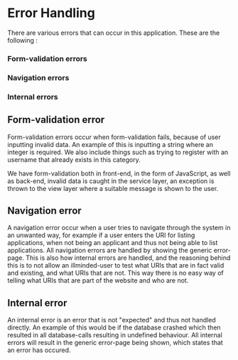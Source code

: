 * Error Handling

There are various errors that can occur in this application. These are the following :

*** Form-validation errors
*** Navigation errors
*** Internal errors

** Form-validation error

Form-validation errors occur when form-validation fails, because of user inputting invalid data. An example of this is inputting a string where an integer is required. We also include things such as trying
to register with an username that already exists in this category.

We have form-validation both in front-end, in the form of JavaScript, as well as back-end, invalid data is caught in the service layer, an exception is thrown to the view layer where a suitable message is
shown to the user. 

** Navigation error

A navigation error occur when a user tries to navigate through the system in an unwanted way, for example if a user enters the URI for listing applications, when not being an applicant and thus not being able
to list applications. All navigation errors are handled by showing the generic error-page. This is also how internal errors are handled, and the reasoning behind this is to not allow an illminded-user to test
what URIs that are in fact valid and existing, and what URIs that are not. This way there is no easy way of telling what URIs that are part of the website and who are not.

** Internal error

An internal error is an error that is not "expected" and thus not handled directly. An example of this would be if the database crashed which then resulted in all database-calls resulting in undefined behaviour.
All internal errors will result in the generic error-page being shown, which states that an error has occured.
